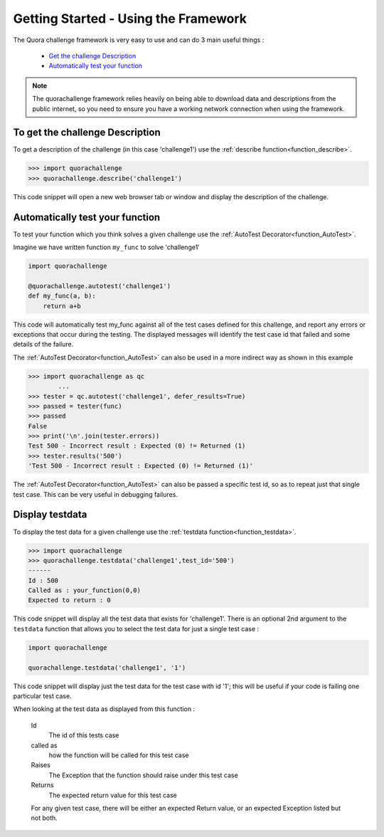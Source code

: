 =====================================
Getting Started - Using the Framework
=====================================

The Quora challenge framework is very easy to use and can do 3 main useful things :

    - `Get the challenge Description <description>`_
    - `Automatically test your function <autotest>`_

.. note::
    The quorachallenge framework relies heavily on being able to download data and descriptions from the public internet, so you need to ensure you have a working network connection
    when using the framework.

.. _description:

To get the challenge Description
--------------------------------

To get a description of the challenge (in this case 'challenge1') use the :ref:`describe function<function_describe>`.

.. code-block:: pycon

    >>> import quorachallenge
    >>> quorachallenge.describe('challenge1')

This code snippet will open a new web browser tab or window and display the description of the challenge.


.. _autotest:

Automatically test your function
--------------------------------
To test your function which you think solves a given challenge use the :ref:`AutoTest Decorator<function_AutoTest>`.

Imagine we have written function ``my_func`` to solve 'challenge1'

.. code-block:: python

    import quorachallenge

    @quorachallenge.autotest('challenge1')
    def my_func(a, b):
        return a+b

This code will automatically test my_func against all of the test cases defined for this challenge, and report any errors or exceptions that occur during the testing.
The displayed messages will identify the test case id that failed and some details of the failure.

The :ref:`AutoTest Decorator<function_AutoTest>` can also be used in a more indirect way as shown in this example

.. code-block:: pycon

    >>> import quorachallenge as qc
            ...
    >>> tester = qc.autotest('challenge1', defer_results=True)
    >>> passed = tester(func)
    >>> passed
    False
    >>> print('\n'.join(tester.errors))
    Test 500 - Incorrect result : Expected (0) != Returned (1)
    >>> tester.results('500')
    'Test 500 - Incorrect result : Expected (0) != Returned (1)'

The :ref:`AutoTest Decorator<function_AutoTest>` can also be passed a specific test id, so as to repeat just that single
test case. This can be very useful in debugging failures.

.. display_testdata:

Display testdata
----------------
To display the test data for a given challenge use the :ref:`testdata function<function_testdata>`.

.. code-block:: pycon

    >>> import quorachallenge
    >>> quorachallenge.testdata('challenge1',test_id='500')
    ------
    Id : 500
    Called as : your_function(0,0)
    Expected to return : 0

This code snippet will display all the test data that exists for 'challenge1'. There is an optional 2nd argument to the
``testdata`` function that allows you to select the test data for just a single test case :

.. code-block:: python

    import quorachallenge

    quorachallenge.testdata('challenge1', '1')

This code snippet will display just the test data for the test case with id '1'; this will be useful if your code is failing one particular test case.

When looking at the test data as displayed from this function :

    Id
        The id of this tests case
    called as
        how the function will be called for this test case
    Raises
        The Exception that the function should raise under this test case
    Returns
        The expected return value for this test case

    For any given test case, there will be either an expected Return value, or an expected Exception listed but not both.
